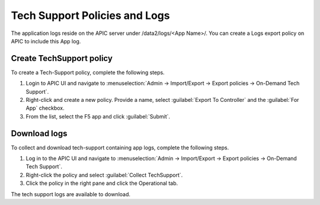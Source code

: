 Tech Support Policies and Logs
==============================

The application logs reside on the APIC server under /data2/logs/<App Name>/. You can create a Logs export policy on APIC to include this App log. 
   
Create TechSupport policy
-------------------------

To create a Tech-Support policy, complete the following steps.

1. Login to APIC UI and navigate to :menuselection:`Admin -> Import/Export -> Export policies -> On-Demand Tech Support`.

2. Right-click and create a new policy. Provide a name, select :guilabel:`Export To Controller` and the :guilabel:`For App` checkbox. 

3. From the list, select the F5 app and click :guilabel:`Submit`.

Download logs
-------------

To collect and download tech-support containing app logs, complete the following steps.

1. Log in to the APIC UI and navigate to :menuselection:`Admin -> Import/Export -> Export policies -> On-Demand Tech Support`.

2. Right-click the policy and select :guilabel:`Collect TechSupport`.

3. Click the policy in the right pane and click the Operational tab. 

The tech support logs are available to download.